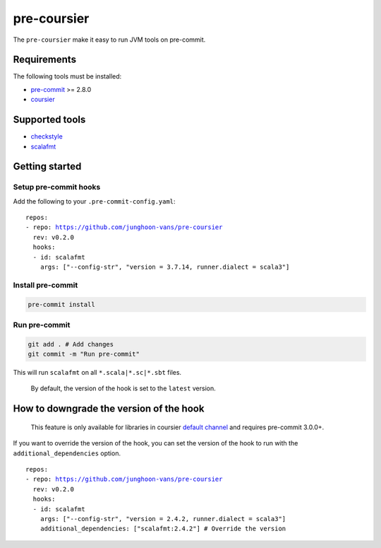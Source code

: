 ============
pre-coursier
============

The ``pre-coursier`` make it easy to run JVM tools on pre-commit.

Requirements
============

The following tools must be installed:

- pre-commit_ >= 2.8.0
- coursier_

Supported tools
===============

- checkstyle_
- scalafmt_

Getting started
===============

Setup pre-commit hooks
----------------------

Add the following to your ``.pre-commit-config.yaml``:

.. parsed-literal::

  repos:
  - repo: https://github.com/junghoon-vans/pre-coursier
    rev: |release|
    hooks:
    - id: scalafmt
      args: ["--config-str", "version = 3.7.14, runner.dialect = scala3"]

Install pre-commit
------------------

.. code:: bash

  pre-commit install

Run pre-commit
--------------

.. code:: bash

  git add . # Add changes
  git commit -m "Run pre-commit"

This will run ``scalafmt`` on all ``*.scala|*.sc|*.sbt`` files.

  By default, the version of the hook is set to the ``latest`` version.

How to downgrade the version of the hook
========================================

  This feature is only available for libraries in coursier `default channel`_ and requires pre-commit 3.0.0+.

If you want to override the version of the hook, you can set the version of the hook to run with the ``additional_dependencies`` option.

.. parsed-literal::

  repos:
  - repo: https://github.com/junghoon-vans/pre-coursier
    rev: |release|
    hooks:
    - id: scalafmt
      args: ["--config-str", "version = 2.4.2, runner.dialect = scala3"]
      additional_dependencies: ["scalafmt:2.4.2"] # Override the version

.. _pre-commit: https://pre-commit.com/#install
.. _coursier: https://get-coursier.io/docs/cli-installation
.. _default channel: https://github.com/coursier/apps

.. _checkstyle: https://checkstyle.sourceforge.io
.. _scalafmt: https://scalameta.org/scalafmt

.. |release| replace:: v0.2.0
